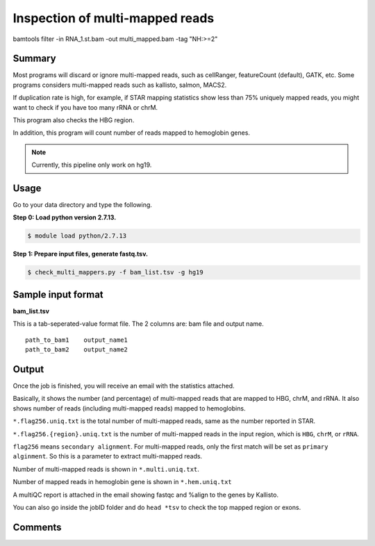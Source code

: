 Inspection of multi-mapped reads
================================



bamtools filter -in RNA_1.st.bam -out multi_mapped.bam -tag "NH:>=2"

Summary
^^^^^^^

Most programs will discard or ignore multi-mapped reads, such as cellRanger, featureCount (default), GATK, etc. Some programs considers multi-mapped reads such as kallisto, salmon, MACS2.

If duplication rate is high, for example, if STAR mapping statistics show less than 75% uniquely mapped reads, you might want to check if you have too many rRNA or chrM. 

This program also checks the HBG region.

In addition, this program will count number of reads mapped to hemoglobin genes.

.. note:: Currently, this pipeline only work on hg19.

Usage
^^^^^

Go to your data directory and type the following.

**Step 0: Load python version 2.7.13.**

.. code:: bash

    $ module load python/2.7.13

**Step 1: Prepare input files, generate fastq.tsv.**

.. code:: bash

    $ check_multi_mappers.py -f bam_list.tsv -g hg19


Sample input format
^^^^^^^^^^^^^^^^^^^

**bam_list.tsv**

This is a tab-seperated-value format file. The 2 columns are: bam file and output name.

::

	path_to_bam1	output_name1
	path_to_bam2	output_name2


Output
^^^^^^

Once the job is finished, you will receive an email with the statistics attached.

Basically, it shows the number (and percentage) of multi-mapped reads that are mapped to HBG, chrM, and rRNA. It also shows number of reads (including multi-mapped reads) mapped to hemoglobins.

``*.flag256.uniq.txt`` is the total number of multi-mapped reads, same as the number reported in STAR.

``*.flag256.{region}.uniq.txt`` is the number of multi-mapped reads in the input region, which is ``HBG``, ``chrM``, or ``rRNA``.

``flag256`` means ``secondary alignment``. For multi-mapped reads, only the first match will be set as ``primary alginment``. So this is a parameter to extract multi-mapped reads.

Number of multi-mapped reads is shown in ``*.multi.uniq.txt``.

Number of mapped reads in hemoglobin gene is shown in ``*.hem.uniq.txt``

A multiQC report is attached in the email showing fastqc and %align to the genes by Kallisto.

You can also go inside the jobID folder and do ``head *tsv`` to check the top mapped region or exons.




Comments
^^^^^^^^

.. disqus::
    :disqus_identifier: NGS_pipelines




































